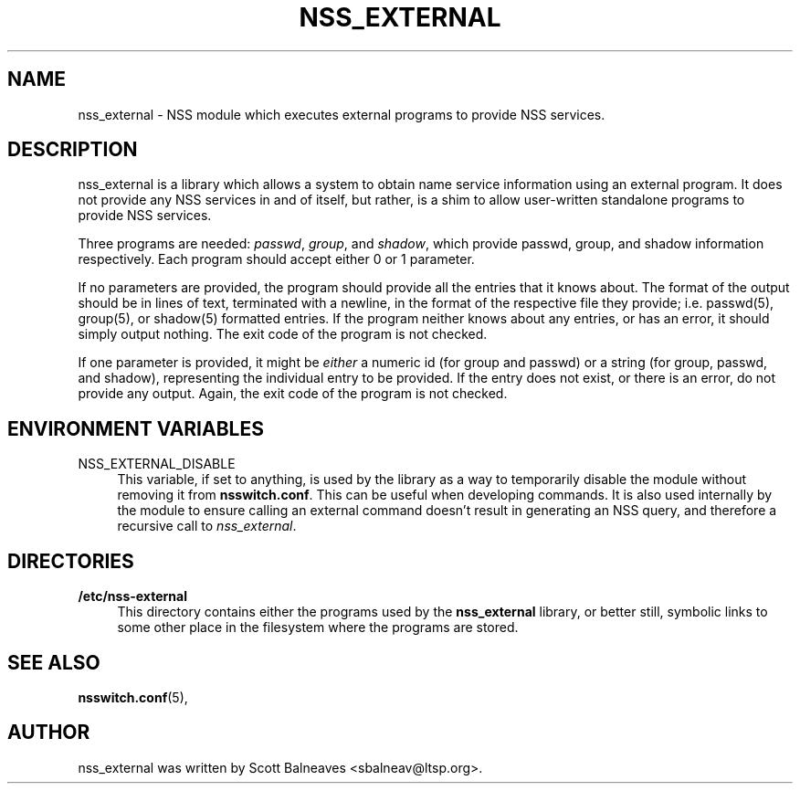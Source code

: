 .TH "NSS_EXTERNAL" "5" "2016/05/05"
.nh
.ad l
.SH "NAME"
nss_external \- NSS module which executes external programs to provide NSS
services\&.
.SH "DESCRIPTION"
.PP
nss_external is a library which allows a system to obtain name service
information using an external program\&.  It does not provide any NSS services
in and of itself, but rather, is a shim to allow user-written standalone
programs to provide NSS services\&.
.PP
Three programs are needed: \fIpasswd\fR, \fIgroup\fR, and \fIshadow\fR, which
provide passwd, group, and shadow information respectively\&. Each program
should accept either 0 or 1 parameter\&.
.PP
If no parameters are provided, the program should provide all the entries
that it knows about.  The format of the output should be in lines of text,
terminated with a newline, in the format of the respective file they provide;
i.e. passwd(5), group(5), or shadow(5) formatted entries\&.  If the program
neither knows about any entries, or has an error, it should simply output
nothing\&.  The exit code of the program is not checked\&.
.PP
If one parameter is provided, it might be \fIeither\fR a numeric id (for group
and passwd) or a string (for group, passwd, and shadow), representing the
individual entry to be provided\&.  If the entry does not exist, or there is
an error, do not provide any output\&. Again, the exit code of the program is
not checked\&.
.PP
.SH "ENVIRONMENT VARIABLES"
.PP
NSS_EXTERNAL_DISABLE
.RS 4
This variable, if set to anything, is used by the library as a
way to temporarily disable the module without removing it from
\fBnsswitch.conf\fR\&.  This can be useful when developing commands\&.
It is also used internally by the module to ensure calling an external command
doesn't result in generating an NSS query, and therefore a recursive call to
\fInss_external\fR\&.
.RE
.PP
.SH "DIRECTORIES"
.PP
\fB/etc/nss-external\fR
.RS 4
This directory contains either the programs used by the \fBnss_external\fR
library, or better still, symbolic links to some other place in the filesystem
where the programs are stored\&.
.RE
.SH "SEE ALSO"
.PP
\fBnsswitch.conf\fR(5),
.SH "AUTHOR"
.PP
nss_external was written by Scott Balneaves <sbalneav\&@ltsp\&.org\&>\&.

